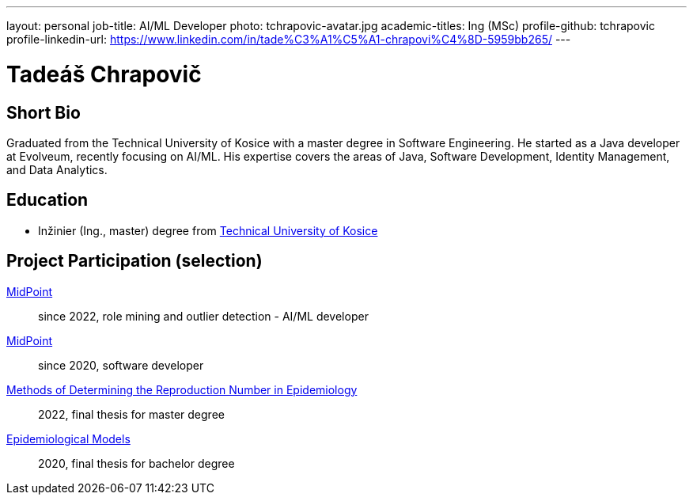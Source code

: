 ---
layout: personal
job-title: AI/ML Developer
photo: tchrapovic-avatar.jpg
academic-titles: Ing (MSc)
profile-github: tchrapovic
profile-linkedin-url: https://www.linkedin.com/in/tade%C3%A1%C5%A1-chrapovi%C4%8D-5959bb265/
---

= Tadeáš Chrapovič

== Short Bio

Graduated from the Technical University of Kosice with a master degree in Software Engineering.
He started as a Java developer at Evolveum, recently focusing on AI/ML. 
His expertise covers the areas of Java, Software Development, Identity Management, and Data Analytics.

== Education

* Inžinier (Ing., master) degree from https://www.tuke.sk/[Technical University of Kosice]

== Project Participation (selection)

xref:/midpoint/[MidPoint]::
since 2022, role mining and outlier detection - AI/ML developer

xref:/midpoint/[MidPoint]::
since 2020, software developer

https://github.com/tchrapovic/thesis[Methods of Determining the Reproduction Number in Epidemiology]::
2022, final thesis for master degree

https://github.com/tchrapovic/thesis[Epidemiological Models]::
2020, final thesis for bachelor degree
